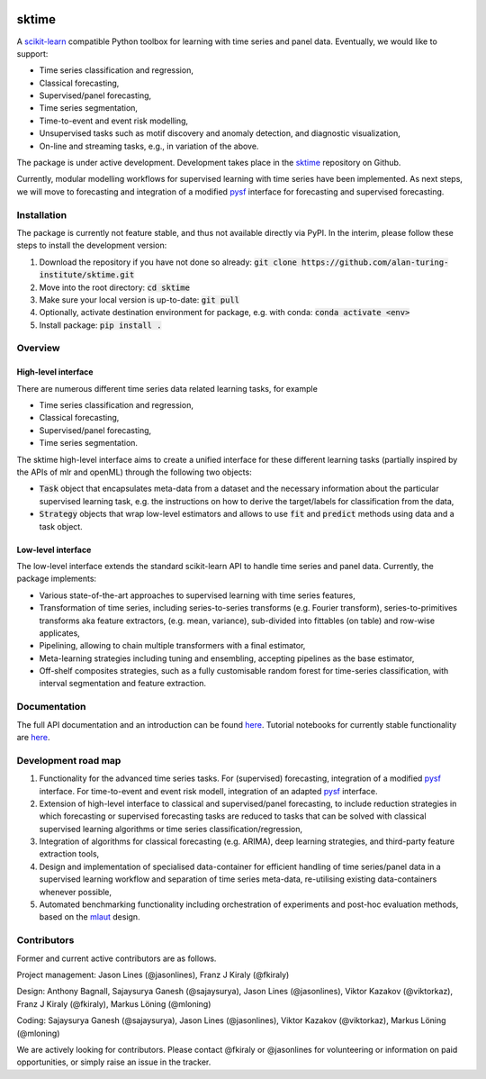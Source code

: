 .. image:: https://travis-ci.com/alan-turing-institute/sktime.svg?token=kTo6WTfr4f458q1WzPCH&branch=master
    :target: https://travis-ci.com/alan-turing-institute/sktime   
sktime
======

A `scikit-learn <https://github.com/scikit-learn/scikit-learn>`_ compatible Python toolbox for learning with
time series and panel data. Eventually, we would like to support:

* Time series classification and regression,
* Classical forecasting,
* Supervised/panel forecasting,
* Time series segmentation,
* Time-to-event and event risk modelling,
* Unsupervised tasks such as motif discovery and anomaly detection, and diagnostic visualization,
* On-line and streaming tasks, e.g., in variation of the above.

The package is under active development. Development takes place in the `sktime <https://github.com/alan-turing-institute/sktime>`_ repository on Github.

Currently, modular modelling workflows for supervised learning with time series have been implemented.
As next steps, we will move to forecasting and integration of a modified `pysf <https://github.com/alan-turing-institute/pysf/>`_ interface for forecasting and supervised forecasting.


Installation
------------
The package is currently not feature stable, and thus not available directly via PyPI. In the interim, please follow these steps to install the development version:

1. Download the repository if you have not done so already: :code:`git clone https://github.com/alan-turing-institute/sktime.git`
2. Move into the root directory: :code:`cd sktime`
3. Make sure your local version is up-to-date: :code:`git pull`
4. Optionally, activate destination environment for package, e.g. with conda: :code:`conda activate <env>`
5. Install package: :code:`pip install .`


Overview
--------

High-level interface
~~~~~~~~~~~~~~~~~~~~
There are numerous different time series data related learning tasks, for example

* Time series classification and regression,
* Classical forecasting,
* Supervised/panel forecasting,
* Time series segmentation.

The sktime high-level interface aims to create a unified interface for these different learning tasks (partially inspired by the APIs of mlr and openML) through the following two objects:

* :code:`Task` object that encapsulates meta-data from a dataset and the necessary information about the particular supervised learning task, e.g. the instructions on how to derive the target/labels for classification from the data,
* :code:`Strategy` objects that wrap low-level estimators and allows to use :code:`fit` and :code:`predict` methods using data and a task object.


Low-level interface
~~~~~~~~~~~~~~~~~~~
The low-level interface extends the standard scikit-learn API to handle time series and panel data.
Currently, the package implements:

* Various state-of-the-art approaches to supervised learning with time series features,
* Transformation of time series, including series-to-series transforms (e.g. Fourier transform), series-to-primitives transforms aka feature extractors, (e.g. mean, variance), sub-divided into fittables (on table) and row-wise applicates,
* Pipelining, allowing to chain multiple transformers with a final estimator,
* Meta-learning strategies including tuning and ensembling, accepting pipelines as the base estimator, 
* Off-shelf composites strategies, such as a fully customisable random forest for time-series classification, with interval segmentation and feature extraction.


Documentation
-------------
The full API documentation and an introduction can be found `here <https://alan-turing-institute.github.io/sktime/>`_.
Tutorial notebooks for currently stable functionality are `here <https://github.com/alan-turing-institute/sktime/tree/master/examples>`_.


Development road map
--------------------
1. Functionality for the advanced time series tasks. For (supervised) forecasting, integration of a modified `pysf <https://github.com/alan-turing-institute/pysf/>`_ interface. For time-to-event and event risk modell, integration of an adapted `pysf <https://github.com/alan-turing-institute/skpro/>`_ interface.
2. Extension of high-level interface to classical and supervised/panel forecasting, to include reduction strategies in which forecasting or supervised forecasting tasks are reduced to tasks that can be solved with classical supervised learning algorithms or time series classification/regression,
3. Integration of algorithms for classical forecasting (e.g. ARIMA), deep learning strategies, and third-party feature extraction tools,
4. Design and implementation of specialised data-container for efficient handling of time series/panel data in a supervised learning workflow and separation of time series meta-data, re-utilising existing data-containers whenever possible,
5. Automated benchmarking functionality including orchestration of experiments and post-hoc evaluation methods, based on the `mlaut <https://github.com/alan-turing-institute/pysf/>`_ design.

Contributors
------------
Former and current active contributors are as follows.

Project management: Jason Lines (@jasonlines), Franz J Kiraly (@fkiraly)

Design: Anthony Bagnall, Sajaysurya Ganesh (@sajaysurya), Jason Lines (@jasonlines), Viktor Kazakov (@viktorkaz), Franz J Kiraly (@fkiraly), Markus Löning (@mloning)

Coding: Sajaysurya Ganesh (@sajaysurya), Jason Lines (@jasonlines), Viktor Kazakov (@viktorkaz), Markus Löning (@mloning)

We are actively looking for contributors. Please contact @fkiraly or @jasonlines for volunteering or information on paid opportunities, or simply raise an issue in the tracker.
